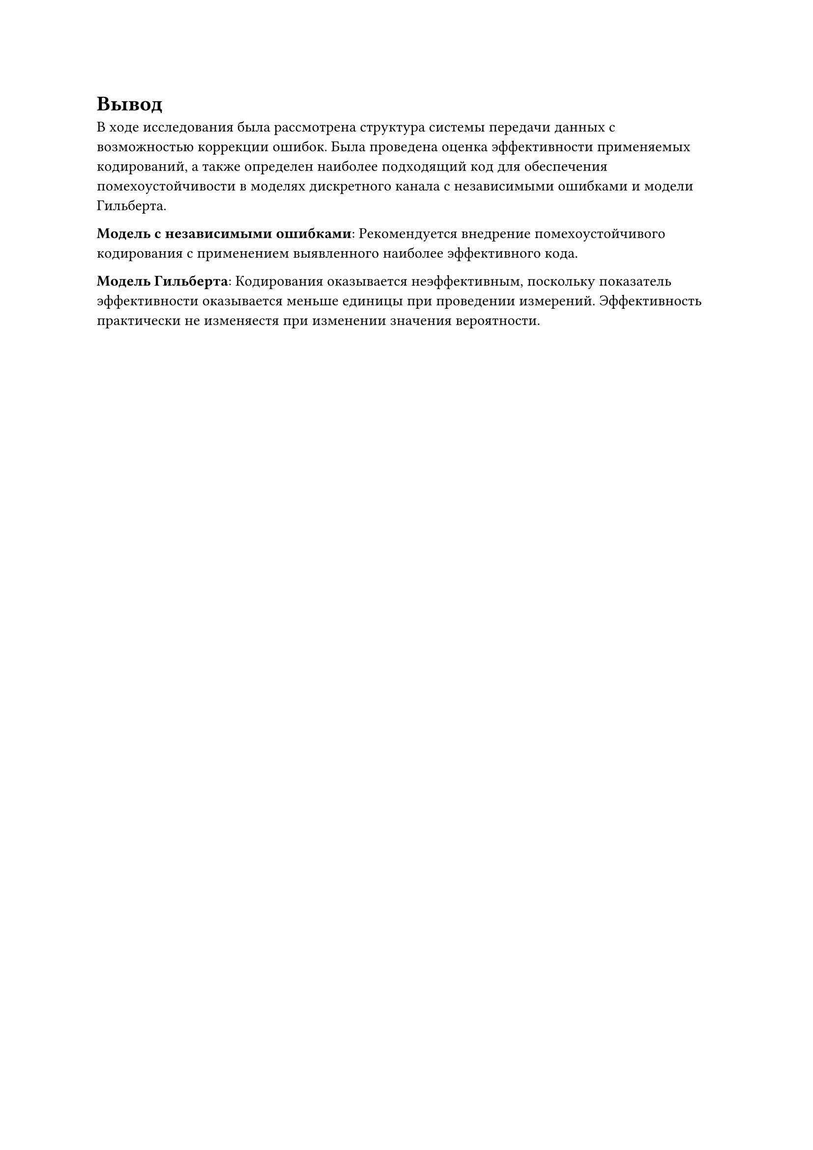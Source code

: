 = Вывод

В ходе исследования была рассмотрена структура системы передачи данных с 
возможностью коррекции ошибок. Была проведена оценка эффективности применяемых 
кодирований, а также определен наиболее подходящий код для обеспечения 
помехоустойчивости в моделях дискретного канала с независимыми ошибками и 
модели Гильберта.


*Модель с независимыми ошибками*:
Рекомендуется внедрение помехоустойчивого кодирования с применением 
выявленного наиболее эффективного кода.

*Модель Гильберта*:
Кодирования оказывается неэффективным, поскольку показатель 
эффективности оказывается меньше единицы при проведении измерений. 
Эффективность практически не изменяестя при изменении значения 
вероятности. 

